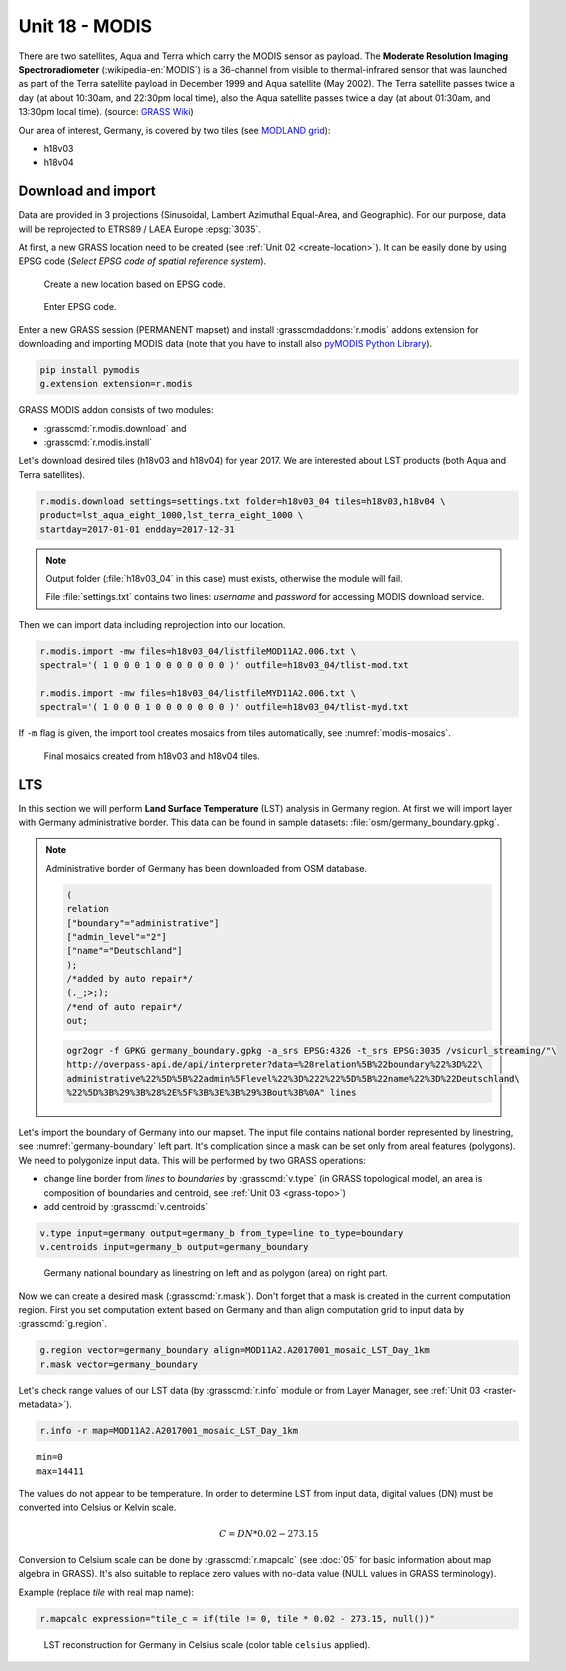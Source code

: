 Unit 18 - MODIS
===============

There are two satellites, Aqua and Terra which carry the MODIS sensor
as payload. The **Moderate Resolution Imaging Spectroradiometer**
(:wikipedia-en:`MODIS`) is a 36-channel from visible to
thermal-infrared sensor that was launched as part of the Terra
satellite payload in December 1999 and Aqua satellite (May 2002). The
Terra satellite passes twice a day (at about 10:30am, and 22:30pm
local time), also the Aqua satellite passes twice a day (at about
01:30am, and 13:30pm local time). (source: `GRASS Wiki
<https://grasswiki.osgeo.org/wiki/MODIS>`__)

Our area of interest, Germany, is covered by two tiles (see `MODLAND
grid <https://modis-land.gsfc.nasa.gov/MODLAND_grid.html>`__):

* h18v03
* h18v04

Download and import
-------------------

Data are provided in 3 projections (Sinusoidal, Lambert Azimuthal
Equal-Area, and Geographic). For our purpose, data will be reprojected
to ETRS89 / LAEA Europe :epsg:`3035`.

At first, a new GRASS location need to be created (see :ref:`Unit 02
<create-location>`). It can be easily done by using EPSG code (*Select
EPSG code of spatial reference system*).

.. figure:: ../images/units/18/create-location-epsg-0.svg

   Create a new location based on EPSG code.

.. figure:: ../images/units/18/create-location-epsg-1.png

   Enter EPSG code.

Enter a new GRASS session (PERMANENT mapset) and install
:grasscmdaddons:`r.modis` addons extension for downloading and
importing MODIS data (note that you have to install also `pyMODIS
Python Library <http://www.pymodis.org/>`__).

.. code-block::

   pip install pymodis
   g.extension extension=r.modis

GRASS MODIS addon consists of two modules:

* :grasscmd:`r.modis.download` and
* :grasscmd:`r.modis.install`

Let's download desired tiles (h18v03 and h18v04) for year 2017. We are
interested about LST products (both Aqua and Terra satellites).
  
.. code-block:: bash

   r.modis.download settings=settings.txt folder=h18v03_04 tiles=h18v03,h18v04 \
   product=lst_aqua_eight_1000,lst_terra_eight_1000 \
   startday=2017-01-01 endday=2017-12-31

.. note:: Output folder (:file:`h18v03_04` in this case) must exists,
   otherwise the module will fail.
             
   File :file:`settings.txt` contains two lines: *username* and
   *password* for accessing MODIS download service.

Then we can import data including reprojection into our location.

.. _modis-import:

.. code-block:: bash

   r.modis.import -mw files=h18v03_04/listfileMOD11A2.006.txt \
   spectral='( 1 0 0 0 1 0 0 0 0 0 0 0 )' outfile=h18v03_04/tlist-mod.txt

   r.modis.import -mw files=h18v03_04/listfileMYD11A2.006.txt \
   spectral='( 1 0 0 0 1 0 0 0 0 0 0 0 )' outfile=h18v03_04/tlist-myd.txt

.. todo:: Explain spectral

If ``-m`` flag is given, the import tool creates mosaics from tiles
automatically, see :numref:`modis-mosaics`.

.. _modis-mosaics:

.. figure:: ../images/units/18/modis-mosaics.png
   :class: middle
        
   Final mosaics created from h18v03 and h18v04 tiles.

.. _modis-lst:
   
LTS
---

In this section we will perform **Land Surface Temperature** (LST)
analysis in Germany region. At first we will import layer with Germany
administrative border. This data can be found in sample datasets:
:file:`osm/germany_boundary.gpkg`.

.. todo:: add link
          
.. note:: Administrative border of Germany has been downloaded from
   OSM database.
          
   .. code-block:: xml

      (
      relation
      ["boundary"="administrative"]
      ["admin_level"="2"]
      ["name"="Deutschland"]
      );
      /*added by auto repair*/
      (._;>;);
      /*end of auto repair*/
      out;

   .. code-block:: bash

      ogr2ogr -f GPKG germany_boundary.gpkg -a_srs EPSG:4326 -t_srs EPSG:3035 /vsicurl_streaming/"\
      http://overpass-api.de/api/interpreter?data=%28relation%5B%22boundary%22%3D%22\
      administrative%22%5D%5B%22admin%5Flevel%22%3D%222%22%5D%5B%22name%22%3D%22Deutschland\
      %22%5D%3B%29%3B%28%2E%5F%3B%3E%3B%29%3Bout%3B%0A" lines

Let's import the boundary of Germany into our mapset. The input file
contains national border represented by linestring, see
:numref:`germany-boundary` left part. It's complication since a mask
can be set only from areal features (polygons). We need to polygonize
input data. This will be performed by two GRASS operations:

* change line border from *lines* to *boundaries* by :grasscmd:`v.type`
  (in GRASS topological model, an area is composition of boundaries
  and centroid, see :ref:`Unit 03 <grass-topo>`)
* add centroid by :grasscmd:`v.centroids`

.. code-block:: bash

   v.type input=germany output=germany_b from_type=line to_type=boundary
   v.centroids input=germany_b output=germany_boundary

.. _germany-boundary:
   
.. figure:: ../images/units/18/germany_line_area.png
   :class: middle
        
   Germany national boundary as linestring on left and as polygon
   (area) on right part.

Now we can create a desired mask (:grasscmd:`r.mask`). Don't forget
that a mask is created in the current computation region. First you
set computation extent based on Germany and than align computation
grid to input data by :grasscmd:`g.region`.

.. code-block:: bash

   g.region vector=germany_boundary align=MOD11A2.A2017001_mosaic_LST_Day_1km
   r.mask vector=germany_boundary

Let's check range values of our LST data (by :grasscmd:`r.info` module
or from Layer Manager, see :ref:`Unit 03 <raster-metadata>`).

.. code-block:: bash

   r.info -r map=MOD11A2.A2017001_mosaic_LST_Day_1km

::

  min=0
  max=14411    

.. _modis-dn-c:
  
The values do not appear to be temperature. In order to determine LST
from input data, digital values (DN) must be converted into Celsius or
Kelvin scale.

.. math::

   C = DN * 0.02 - 273.15

Conversion to Celsium scale can be done by :grasscmd:`r.mapcalc` (see
:doc:`05` for basic information about map algebra in GRASS). It's also
suitable to replace zero values with no-data value (NULL values in
GRASS terminology).

Example (replace *tile* with real map name):
   
.. code-block:: bash
                
   r.mapcalc expression="tile_c = if(tile != 0, tile * 0.02 - 273.15, null())"

.. figure:: ../images/units/18/lst-c.png
   :class: middle
        
   LST reconstruction for Germany in Celsius scale (color table
   ``celsius`` applied).
